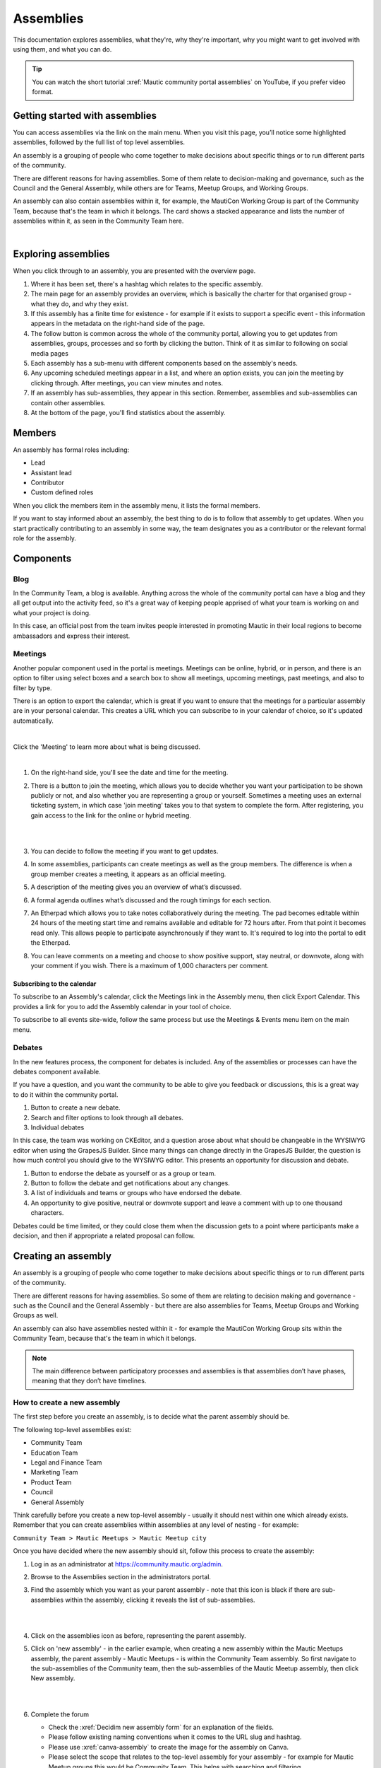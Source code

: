 Assemblies
##########

This documentation explores assemblies, what they're, why they're important, why you might want to get involved with using them, and what you can do.

.. tip::

   You can watch the short tutorial :xref:`Mautic community portal assemblies` on YouTube, if you prefer video format.

Getting started with assemblies
*******************************

You can access assemblies via the link on the main menu. When you visit this page, you’ll notice some highlighted assemblies, followed by the full list of top level assemblies.

An assembly is a grouping of people who come together to make decisions about specific things or to run different parts of the community.

There are different reasons for having assemblies. Some of them relate to decision-making and governance, such as the Council and the General Assembly, while others are for Teams, Meetup Groups, and Working Groups.

An assembly can also contain assemblies within it, for example, the MautiCon Working Group is part of the Community Team, because that's the team in which it belongs. The card shows a stacked appearance and lists the number of assemblies within it, as seen in the Community Team here.

.. image:: images/sub-assemblies.png
  :width: 300px
  :alt: screenshot showing sub-assemblies on community portal
  :align: center

|

Exploring assemblies
********************

When you click through to an assembly, you are presented with the overview page.

.. image:: images/assemblies-overview.png
  :width: 800px
  :alt: assemblies-overview

#. Where it has been set, there's a hashtag which relates to the specific assembly.
#. The main page for an assembly provides an overview, which is basically the charter for that organised group - what they do, and why they exist.
#. If this assembly has a finite time for existence - for example if it exists to support a specific event - this information appears in the metadata on the right-hand side of the page.
#. The follow button is common across the whole of the community portal, allowing you to get updates from assemblies, groups, processes and so forth by clicking the button. Think of it as similar to following on social media pages
#. Each assembly has a sub-menu with different components based on the assembly's needs.
#. Any upcoming scheduled meetings appear in a list, and where an option exists, you can join the meeting by clicking through. After meetings, you can view minutes and notes.
#. If an assembly has sub-assemblies, they appear in this section. Remember, assemblies and sub-assemblies can contain other assemblies.
#. At the bottom of the page, you'll find statistics about the assembly.

Members
*******

An assembly has formal roles including:

* Lead
* Assistant lead
* Contributor
* Custom defined roles

When you click the members item in the assembly menu, it lists the formal members.

.. image:: images/assemblies-members.png
  :width: 800px
  :alt: assemblies-members

If you want to stay informed about an assembly, the best thing to do is to follow that assembly to get updates. When you start practically contributing to an assembly in some way, the team designates you as a contributor or the relevant formal role for the assembly.

Components
**********

Blog
====

In the Community Team, a blog is available. Anything across the whole of the community portal can have a blog and they all get output into the activity feed, so it's a great way of keeping people apprised of what your team is working on and what your project is doing.

In this case, an official post from the team invites people interested in promoting Mautic in their local regions to become ambassadors and express their interest.

.. image:: images/community-team-blog.png
  :width: 800px
  :alt: community-team-blog

Meetings
========

Another popular component used in the portal is meetings. Meetings can be online, hybrid, or in person, and there is an option to filter using select boxes and a search box to show all meetings, upcoming meetings, past meetings, and also to filter by type.

There is an option to export the calendar, which is great if you want to ensure that the meetings for a particular assembly are in your personal calendar. This creates a URL which you can subscribe to in your calendar of choice, so it's updated automatically.

.. image:: images/community-team-meetings.png
  :width: 800px
  :alt: VSCode screenshot showing how to change branches

|

Click the 'Meeting' to learn more about what is being discussed.

.. image:: images/community-team-meeting-with-agenda.png
  :width: 800px    
  :alt: VSCode screenshot showing how to change branches

|

#. On the right-hand side, you'll see the date and time for the meeting.

#. There is a button to join the meeting, which allows you to decide whether you want your participation to be shown publicly or not, and also whether you are representing a group or yourself. Sometimes a meeting uses an external ticketing system, in which case 'join meeting' takes you to that system to complete the form. After registering, you gain access to the link for the online or hybrid meeting.

   |

   .. image:: images/meeting-attend-popup.png
     :width: 800px
     :alt: VSCode screenshot showing how to change branches

   |

#. You can decide to follow the meeting if you want to get updates.

#. In some assemblies, participants can create meetings as well as the group members. The difference is when a group member creates a meeting, it appears as an official meeting.

#. A description of the meeting gives you an overview of what’s discussed.

#. A formal agenda outlines what’s discussed and the rough timings for each section.

#. An Etherpad which allows you to take notes collaboratively during the meeting. The pad becomes editable within 24 hours of the meeting start time and remains available and editable for 72 hours after. From that point it becomes read only. This allows people to participate asynchronously if they want to. It's required to log into the portal to edit the Etherpad.

#. You can leave comments on a meeting and choose to show positive support, stay neutral, or downvote, along with your comment if you wish. There is a maximum of 1,000 characters per comment.

Subscribing to the calendar
---------------------------

To subscribe to an Assembly's calendar, click the Meetings link in the Assembly menu, then click Export Calendar. This provides a link for you to add the Assembly calendar in your tool of choice.

.. image:: images/subscribe-assembly-calendar.png
  :width: 800px
  :alt: VSCode screenshot showing how to change branches

To subscribe to all events site-wide, follow the same process but use the Meetings & Events menu item on the main menu.

Debates
=======

In the new features process, the component for debates is included. Any of the assemblies or processes can have the debates component available.

If you have a question, and you want the community to be able to give you feedback or discussions, this is a great way to do it within the community portal.

.. image:: images/debates.png
  :width: 800px
  :alt: debates

#. Button to create a new debate.
#. Search and filter options to look through all debates.
#. Individual debates

In this case, the team was working on CKEditor, and a question arose about what should be changeable in the WYSIWYG editor when using the GrapesJS Builder. Since many things can change directly in the GrapesJS Builder, the question is how much control you should give to the WYSIWYG editor. This presents an opportunity for discussion and debate.

.. image:: images/individual-debate.png
  :width: 800px
  :alt: VSCode screenshot showing how to change branches

#. Button to endorse the debate as yourself or as a group or team.
#. Button to follow the debate and get notifications about any changes.
#. A list of individuals and teams or groups who have endorsed the debate.
#. An opportunity to give positive, neutral or downvote support and leave a comment with up to one thousand characters.

Debates could be time limited, or they could close them  when the discussion gets to a point where participants make a decision, and then if appropriate a related proposal can follow.

Creating an assembly
********************

An assembly is a grouping of people who come together to make decisions about specific things or to run different parts of the community.

There are different reasons for having assemblies. So some of them are relating to decision making and governance - such as the Council and the General Assembly - but there are also assemblies for Teams, Meetup Groups and Working Groups as well.

An assembly can also have assemblies nested within it - for example the MautiCon Working Group sits within the Community Team, because that's the team in which it belongs.

.. note::
    
   The main difference between participatory processes and assemblies is that assemblies don’t have phases, meaning that they don’t have timelines.

How to create a new assembly
============================

The first step before you create an assembly, is to decide what the parent assembly should be.

The following top-level assemblies exist:

* Community Team
* Education Team
* Legal and Finance Team
* Marketing Team
* Product Team
* Council
* General Assembly

Think carefully before you create a new top-level assembly - usually it should nest within one which already exists. Remember that you can create assemblies within assemblies at any level of nesting - for example:

``Community Team > Mautic Meetups > Mautic Meetup city``

Once you have decided where the new assembly should sit, follow this process to create the assembly:

#. Log in as an administrator at https://community.mautic.org/admin.

#. Browse to the Assemblies section in the administrators portal.

#. Find the assembly which you want as your parent assembly - note that this icon is black if there are sub-assemblies within the assembly, clicking it reveals the list of sub-assemblies.

   |

   .. image:: images/assemblies-admin-portal.png
     :width: 800px
     :alt: VSCode screenshot showing how to change branches

   |

#. Click on the assemblies icon as before, representing the parent assembly.

#. Click on 'new assembly' - in the earlier example, when creating a new assembly within the Mautic Meetups assembly, the parent assembly - Mautic Meetups - is within the Community Team assembly. So first navigate to the sub-assemblies of the Community team, then the sub-assemblies of the Mautic Meetup assembly, then click New assembly.

   |

   .. image:: images/new-assembly-button.png
     :width: 800px
     :alt: VSCode screenshot showing how to change branches
    
   |

#. Complete the forum

   * Check the :xref:`Decidim new assembly form` for an explanation of the fields.

   * Please follow existing naming conventions when it comes to the URL slug and hashtag.

   * Please use :xref:`canva-assembly` to create the image for the assembly on Canva.

   * Please select the scope that relates to the top-level assembly for your assembly - for example for Mautic Meetup groups this would be Community Team. This helps with searching and filtering.

   * Please don't highlight the assembly unless agreed with the Community Portal working group.

   * If your assembly needs to be invite only as far as who can engage in it, you should set it to private. This means you have to maintain a list of ':xref:`Decidim private participants`' who can engage in the assembly. This is quite an overhead, and individuals may also need adding as a member of the group as well to engage in activities, so only use this where absolutely essential. The General Assembly uses this for example. If required, it's highly recommended that you also set the assembly to transparent, so that the community can see what happens in the space, if they can't engage. Private participants receive an invitation to join the assembly, which they must accept. Ensure you use the same email address they use on the portal, otherwise duplicate accounts can arise.

   * Ensure you select the assembly type from the dropdown options.

#. Once saved successfully, go back to the list and you'll notice it's showing as unpublished.

   |

   .. image:: images/assembly-unpublished.png
     :width: 800px 
     :alt: VSCode screenshot showing how to change branches

   |

#. Click the pencil icon to configure the assembly

#. Add the components you require by clicking on ``Components > Add Component``. Generally, most assemblies require:

   * Page: to explain in more detail what they do

   * Meetings: for online/hybrid/in-person meetings

   * Blog: to communicate with the community what your assembly is doing

   |

   .. image:: images/assembly-components.png
     :width: 800px
     :alt: assembly-components

   |
         
#. Add the Lead, Assistant Lead and any contributors under the Members section by searching for the existing user. Note you can also create your own role name using 'other' as the option when selecting a role.

#. If you want people to be able to become a member of your assembly without you needing to manually add them, you can create a group which they can join, automatically granting them membership to your assembly. Check the documentation on groups for how to create them, and then add the group in the Members section as previously described.

#. Add any assembly admins - this gives the user full administrator rights over only this specific assembly. You need to know the email address they use, which you can find via ``Admin panel > Participants > Participants > Show email address``. **Note:** The 'Show email address' icon resembles an open envelope.

#. Once configured, go to Info on the left menu when configuring the assembly, and click the Publish button at the very bottom of the page.

   |

   .. image:: images/assembly-publish.png
     :width: 800px
     :alt: VSCode screenshot showing how to change branches

   |

#. If the assembly is private, you'll need to invite members in the 'private members' section, once published.

Assembly types
==============

Currently the following assembly types are available:

* Team
* Working group
* Tiger team
* Governance
* Meetup group